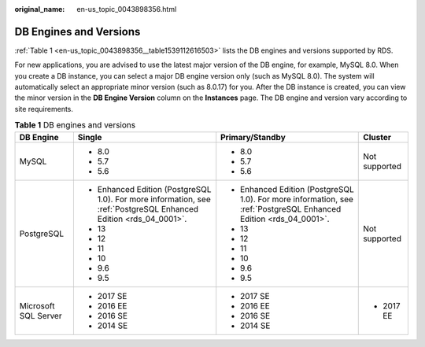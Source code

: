 :original_name: en-us_topic_0043898356.html

.. _en-us_topic_0043898356:

DB Engines and Versions
=======================

:ref:`Table 1 <en-us_topic_0043898356__table1539112616503>` lists the DB engines and versions supported by RDS.

For new applications, you are advised to use the latest major version of the DB engine, for example, MySQL 8.0. When you create a DB instance, you can select a major DB engine version only (such as MySQL 8.0). The system will automatically select an appropriate minor version (such as 8.0.17) for you. After the DB instance is created, you can view the minor version in the **DB Engine Version** column on the **Instances** page. The DB engine and version vary according to site requirements.

.. _en-us_topic_0043898356__table1539112616503:

.. table:: **Table 1** DB engines and versions

   +----------------------+-------------------------------------------------------------------------------------------------------------------+-------------------------------------------------------------------------------------------------------------------+-----------------+
   | DB Engine            | Single                                                                                                            | Primary/Standby                                                                                                   | Cluster         |
   +======================+===================================================================================================================+===================================================================================================================+=================+
   | MySQL                | -  8.0                                                                                                            | -  8.0                                                                                                            | Not supported   |
   |                      | -  5.7                                                                                                            | -  5.7                                                                                                            |                 |
   |                      | -  5.6                                                                                                            | -  5.6                                                                                                            |                 |
   +----------------------+-------------------------------------------------------------------------------------------------------------------+-------------------------------------------------------------------------------------------------------------------+-----------------+
   | PostgreSQL           | -  Enhanced Edition (PostgreSQL 1.0). For more information, see :ref:`PostgreSQL Enhanced Edition <rds_04_0001>`. | -  Enhanced Edition (PostgreSQL 1.0). For more information, see :ref:`PostgreSQL Enhanced Edition <rds_04_0001>`. | Not supported   |
   |                      | -  13                                                                                                             | -  13                                                                                                             |                 |
   |                      | -  12                                                                                                             | -  12                                                                                                             |                 |
   |                      | -  11                                                                                                             | -  11                                                                                                             |                 |
   |                      | -  10                                                                                                             | -  10                                                                                                             |                 |
   |                      | -  9.6                                                                                                            | -  9.6                                                                                                            |                 |
   |                      | -  9.5                                                                                                            | -  9.5                                                                                                            |                 |
   +----------------------+-------------------------------------------------------------------------------------------------------------------+-------------------------------------------------------------------------------------------------------------------+-----------------+
   | Microsoft SQL Server | -  2017 SE                                                                                                        | -  2017 SE                                                                                                        | -  2017 EE      |
   |                      | -  2016 EE                                                                                                        | -  2016 EE                                                                                                        |                 |
   |                      | -  2016 SE                                                                                                        | -  2016 SE                                                                                                        |                 |
   |                      | -  2014 SE                                                                                                        | -  2014 SE                                                                                                        |                 |
   +----------------------+-------------------------------------------------------------------------------------------------------------------+-------------------------------------------------------------------------------------------------------------------+-----------------+
